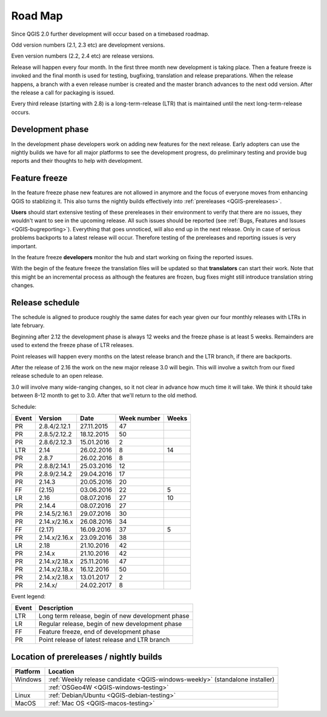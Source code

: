 
.. _QGIS-roadmap:


Road Map
=========

Since QGIS 2.0 further development will occur based on a timebased roadmap.

Odd version numbers (2.1, 2.3 etc) are development versions.

Even version numbers (2.2, 2.4 etc) are release versions.

Release will happen every four month.  In the first three month new development
is taking place.  Then a feature freeze is invoked and the final month is used
for testing, bugfixing, translation and release preparations.  When the release
happens, a branch with a even release number is created and the master branch
advances to the next odd version.  After the release a call for packaging is
issued.

Every third release (starting with 2.8) is a long-term-release (LTR) that is
maintained until the next long-term-release occurs.

Development phase
-----------------

In the development phase developers work on adding new features for the next
release. Early adopters can use the nightly builds we have for all major
platforms to see the development progress, do preliminary testing and provide
bug reports and their thoughts to help with development.

Feature freeze
--------------

In the feature freeze phase new features are not allowed in anymore and the
focus of everyone moves from enhancing QGIS to stablizing it.  This also turns
the nightly builds effectively into :ref:`prereleases <QGIS-prereleases>`.

**Users** should start extensive testing of these prereleases in their
environment to verify that there are no issues, they wouldn't want to see in
the upcoming release.  All such issues should be reported 
(see :ref:`Bugs, Features and Issues <QGIS-bugreporting>`). 
Everything that goes unnoticed, will also end up in the next
release.  Only in case of serious problems backports to a latest release will
occur.  Therefore testing of the prereleases and reporting issues is very
important.

In the feature freeze **developers** monitor the hub and start working on
fixing the reported issues.

With the begin of the feature freeze the translation files will be updated so
that **translators** can start their work. Note that this might be an
incremental process as although the features are frozen, bug fixes might still
introduce translation string changes.

.. _QGIS-release-schedule:

Release schedule
----------------

The schedule is aligned to produce roughly the same dates for each year given
our four monthly releases with LTRs in late february.

Beginning after 2.12 the development phase is always 12 weeks and the freeze
phase is at least 5 weeks.  Remainders are used to extend the freeze phase of
LTR releases.

Point releases will happen every months on the latest release branch and the
LTR branch, if there are backports.

After the release of 2.16 the work on the new major release 3.0 will begin.
This will involve a switch from our fixed release schedule to an open release.

3.0 will involve many wide-ranging changes, so it not clear in advance how much
time it will take.  We think it should take between 8-12 month to get to
3.0.  After that we'll return to the old method.


Schedule:

===== ============= ========== =========== =====
Event Version       Date       Week number Weeks
===== ============= ========== =========== =====
PR    2.8.4/2.12.1  27.11.2015 47
PR    2.8.5/2.12.2  18.12.2015 50
PR    2.8.6/2.12.3  15.01.2016 2
LTR   2.14          26.02.2016 8           14
PR    2.8.7         26.02.2016 8
PR    2.8.8/2.14.1  25.03.2016 12
PR    2.8.9/2.14.2  29.04.2016 17
PR    2.14.3        20.05.2016 20
FF    (2.15)        03.06.2016 22          5
LR    2.16          08.07.2016 27          10
PR    2.14.4        08.07.2016 27
PR    2.14.5/2.16.1 29.07.2016 30
PR    2.14.x/2.16.x 26.08.2016 34
FF    (2.17)        16.09.2016 37          5
PR    2.14.x/2.16.x 23.09.2016 38
LR    2.18          21.10.2016 42
PR    2.14.x        21.10.2016 42
PR    2.14.x/2.18.x 25.11.2016 47
PR    2.14.x/2.18.x 16.12.2016 50
PR    2.14.x/2.18.x 13.01.2017 2
PR    2.14.x/       24.02.2017 8
===== ============= ========== =========== =====

.. (3.5)  DEV   19.05.2017 20          5
.. 3.6    LR    23.06.2017 25          12
.. (3.7)  DEV   15.09.2017 37          5
.. 3.9    LR    20.10.2017 42          12
.. (3.10) DEV   12.01.2018 2           6
.. 3.12   LTR   23.02.2018 8           12
.. (3.13) DEV   18.05.2018 20          5
.. 3.14   LR    22.06.2018 25

Event legend:

===== =================================================
Event Description
===== =================================================
LTR   Long term release, begin of new development phase
LR    Regular release, begin of new development phase
FF    Feature freeze, end of development phase
PR    Point release of latest release and LTR branch
===== =================================================

.. _QGIS-prereleases:

Location of prereleases / nightly builds
----------------------------------------

======== =============================================================================
Platform Location
======== =============================================================================
Windows  :ref:`Weekly release candidate <QGIS-windows-weekly>` (standalone installer)
\        :ref:`OSGeo4W <QGIS-windows-testing>`
Linux    :ref:`Debian/Ubuntu <QGIS-debian-testing>`
MacOS    :ref:`Mac OS <QGIS-macos-testing>`
======== =============================================================================

